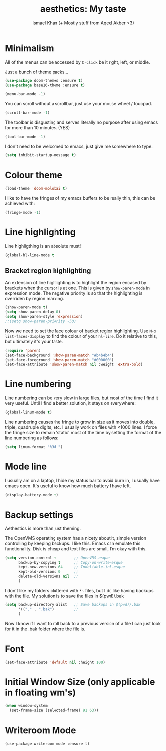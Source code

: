 #+TITLE: aesthetics: My taste
#+AUTHOR: Ismael Khan (+ Mostly stuff from Aqeel Akber <3)

* Minimalism

All of the menus can be accessed by =C-click= be it right, left, or
middle.

Just a bunch of theme packs...
#+BEGIN_SRC emacs-lisp
  (use-package doom-themes :ensure t)
  (use-package base16-theme :ensure t)
#+END_SRC

#+RESULTS:

#+BEGIN_SRC emacs-lisp
  (menu-bar-mode -1)
#+END_SRC

You can scroll without a scrollbar, just use your mouse wheel /
toucpad.

#+BEGIN_SRC emacs-lisp
  (scroll-bar-mode -1)
#+END_SRC

The toolbar is disgusting and serves literally no purpose after using
emacs for more than 10 minutes. (YES)

#+BEGIN_SRC emacs-lisp
  (tool-bar-mode -1)
#+END_SRC

I don't need to be welcomed to emacs, just give me somewhere to type.

#+BEGIN_SRC emacs-lisp
  (setq inhibit-startup-message t)
#+END_SRC

* Colour theme

#+BEGIN_SRC emacs-lisp
  (load-theme 'doom-molokai t)
#+END_SRC

I like to have the fringes of my emacs buffers to be really thin, this
can be achieved with:

#+BEGIN_SRC emacs-lisp
  (fringe-mode -1)
#+END_SRC

* Line highlighting
  
Line highligthing is an absolute must! 

#+BEGIN_SRC emacs-lisp
  (global-hl-line-mode t)
#+END_SRC

** Bracket region highlighting

An extension of line highlighting is to highlight the region encased
by brackets when the cursor is at one. This is given by
=show-paren-mode= in expression mode. The negative priority is so that
the highlighting is overriden by region marking.

#+BEGIN_SRC emacs-lisp
  (show-paren-mode t)
  (setq show-paren-delay 0)
  (setq show-paren-style 'expression)
  ;;(setq show-paren-priority -50)
#+END_SRC

Now we need to set the face colour of backet region highlighting.  Use
=M-x list-faces-display= to find the colour of your =hl-line=. Do it
relative to this, but ultimately it's your taste.

#+BEGIN_SRC emacs-lisp
  (require 'paren)
  (set-face-background 'show-paren-match "#b4b4b4")
  (set-face-foreground 'show-paren-match "#000000")
  (set-face-attribute 'show-paren-match nil :weight 'extra-bold)
#+END_SRC

* Line numbering

Line numbering can be very slow in large files, but most of the time I
find it very useful. Until I find a better solution, it stays on
everywhere:

#+BEGIN_SRC emacs-lisp
  (global-linum-mode t)
#+END_SRC

Line numbering causes the fringe to grow in size as it moves into
double, triple, quadruple digits, etc. I usually work on files with
<1000 lines. I force the fringe size to remain 'static' most of the
time by setting the format of the line numbering as follows:

#+BEGIN_SRC emacs-lisp
  (setq linum-format "%3d ")
#+END_SRC

* Mode line
I usually am on a laptop, I hide my status bar to avoid burn in, I
usually have emacs open. It's useful to know how much battery I have
left.

#+BEGIN_SRC emacs-lisp
  (display-battery-mode t)
#+END_SRC

* Backup settings

Aethestics is more than just theming.

The OpenVMS operating system has a nicety about it, simple version
controlling by keeping backups. I like this. Emacs can emulate this
functionality. Disk is cheap and text files are small, I'm okay with
this.

#+BEGIN_SRC emacs-lisp
  (setq version-control t        ;; OpenVMS-esque
        backup-by-copying t      ;; Copy-on-write-esque
        kept-new-versions 64     ;; Indeliable-ink-esque
        kept-old-versions 0      ;; 
        delete-old-versions nil  ;; 
        )
#+END_SRC

I don't like my folders cluttered with =*~= files, but I do like
having backups with the file. My solution is to save the files in
$(pwd)/.bak

#+BEGIN_SRC emacs-lisp
  (setq backup-directory-alist   ;; Save backups in $(pwd)/.bak
        '(("." . ".bak"))        ;;
        )
#+END_SRC

Now I know if I want to roll back to a previous version of a file I
can just look for it in the .bak folder where the file is.

* Font
#+BEGIN_SRC emacs-lisp
(set-face-attribute 'default nil :height 100)
#+END_SRC

#+RESULTS:

* Initial Window Size (only applicable in floating wm's)
#+BEGIN_SRC emacs-lisp
  (when window-system
    (set-frame-size (selected-frame) 91 63))
#+END_SRC


* Writeroom Mode
#+BEGIN_SRC elisp
  (use-package writeroom-mode :ensure t)
#+END_SRC

